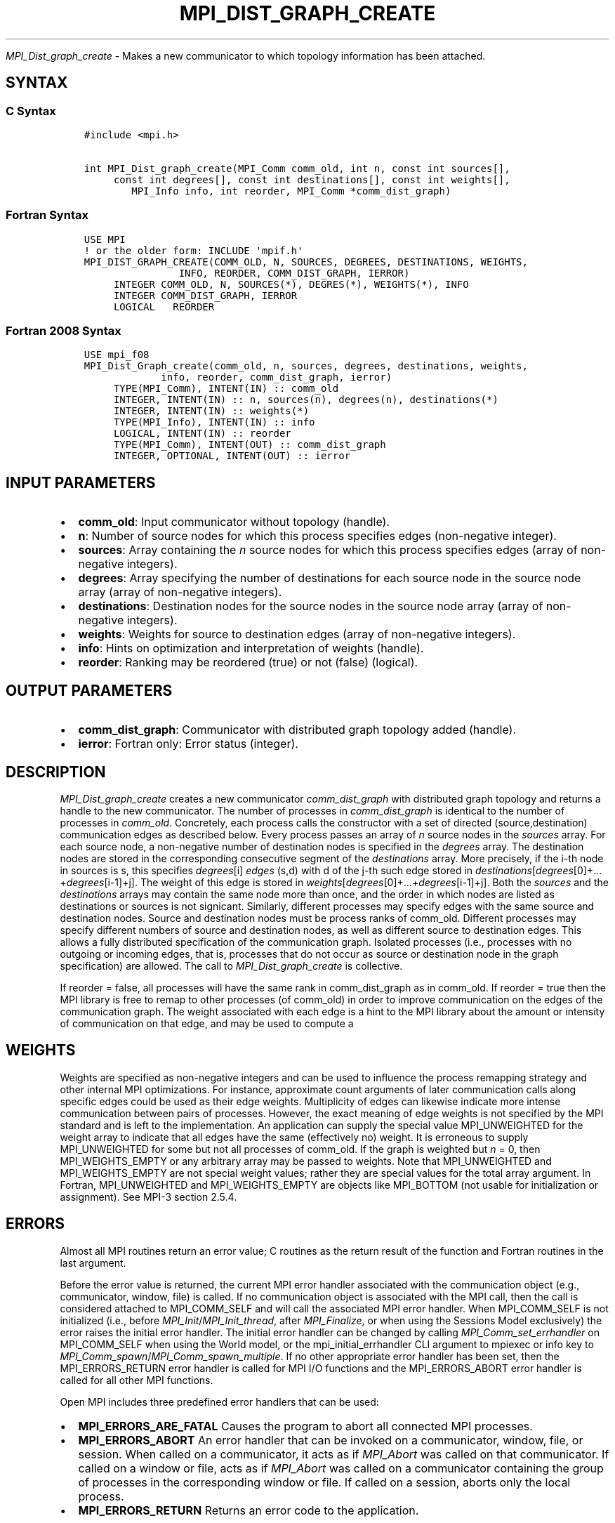 .\" Man page generated from reStructuredText.
.
.TH "MPI_DIST_GRAPH_CREATE" "3" "Oct 26, 2023" "" "Open MPI"
.
.nr rst2man-indent-level 0
.
.de1 rstReportMargin
\\$1 \\n[an-margin]
level \\n[rst2man-indent-level]
level margin: \\n[rst2man-indent\\n[rst2man-indent-level]]
-
\\n[rst2man-indent0]
\\n[rst2man-indent1]
\\n[rst2man-indent2]
..
.de1 INDENT
.\" .rstReportMargin pre:
. RS \\$1
. nr rst2man-indent\\n[rst2man-indent-level] \\n[an-margin]
. nr rst2man-indent-level +1
.\" .rstReportMargin post:
..
.de UNINDENT
. RE
.\" indent \\n[an-margin]
.\" old: \\n[rst2man-indent\\n[rst2man-indent-level]]
.nr rst2man-indent-level -1
.\" new: \\n[rst2man-indent\\n[rst2man-indent-level]]
.in \\n[rst2man-indent\\n[rst2man-indent-level]]u
..
.sp
\fI\%MPI_Dist_graph_create\fP \- Makes a new communicator to which topology
information has been attached.
.SH SYNTAX
.SS C Syntax
.INDENT 0.0
.INDENT 3.5
.sp
.nf
.ft C
#include <mpi.h>

int MPI_Dist_graph_create(MPI_Comm comm_old, int n, const int sources[],
     const int degrees[], const int destinations[], const int weights[],
        MPI_Info info, int reorder, MPI_Comm *comm_dist_graph)
.ft P
.fi
.UNINDENT
.UNINDENT
.SS Fortran Syntax
.INDENT 0.0
.INDENT 3.5
.sp
.nf
.ft C
USE MPI
! or the older form: INCLUDE \(aqmpif.h\(aq
MPI_DIST_GRAPH_CREATE(COMM_OLD, N, SOURCES, DEGREES, DESTINATIONS, WEIGHTS,
                INFO, REORDER, COMM_DIST_GRAPH, IERROR)
     INTEGER COMM_OLD, N, SOURCES(*), DEGRES(*), WEIGHTS(*), INFO
     INTEGER COMM_DIST_GRAPH, IERROR
     LOGICAL   REORDER
.ft P
.fi
.UNINDENT
.UNINDENT
.SS Fortran 2008 Syntax
.INDENT 0.0
.INDENT 3.5
.sp
.nf
.ft C
USE mpi_f08
MPI_Dist_Graph_create(comm_old, n, sources, degrees, destinations, weights,
             info, reorder, comm_dist_graph, ierror)
     TYPE(MPI_Comm), INTENT(IN) :: comm_old
     INTEGER, INTENT(IN) :: n, sources(n), degrees(n), destinations(*)
     INTEGER, INTENT(IN) :: weights(*)
     TYPE(MPI_Info), INTENT(IN) :: info
     LOGICAL, INTENT(IN) :: reorder
     TYPE(MPI_Comm), INTENT(OUT) :: comm_dist_graph
     INTEGER, OPTIONAL, INTENT(OUT) :: ierror
.ft P
.fi
.UNINDENT
.UNINDENT
.SH INPUT PARAMETERS
.INDENT 0.0
.IP \(bu 2
\fBcomm_old\fP: Input communicator without topology (handle).
.IP \(bu 2
\fBn\fP: Number of source nodes for which this process specifies edges (non\-negative integer).
.IP \(bu 2
\fBsources\fP: Array containing the \fIn\fP source nodes for which this process specifies edges (array of non\-negative integers).
.IP \(bu 2
\fBdegrees\fP: Array specifying the number of destinations for each source node in the source node array (array of non\-negative integers).
.IP \(bu 2
\fBdestinations\fP: Destination nodes for the source nodes in the source node array (array of non\-negative integers).
.IP \(bu 2
\fBweights\fP: Weights for source to destination edges (array of non\-negative integers).
.IP \(bu 2
\fBinfo\fP: Hints on optimization and interpretation of weights (handle).
.IP \(bu 2
\fBreorder\fP: Ranking may be reordered (true) or not (false) (logical).
.UNINDENT
.SH OUTPUT PARAMETERS
.INDENT 0.0
.IP \(bu 2
\fBcomm_dist_graph\fP: Communicator with distributed graph topology added (handle).
.IP \(bu 2
\fBierror\fP: Fortran only: Error status (integer).
.UNINDENT
.SH DESCRIPTION
.sp
\fI\%MPI_Dist_graph_create\fP creates a new communicator \fIcomm_dist_graph\fP with
distributed graph topology and returns a handle to the new communicator.
The number of processes in \fIcomm_dist_graph\fP is identical to the number
of processes in \fIcomm_old\fP\&. Concretely, each process calls the
constructor with a set of directed (source,destination) communication
edges as described below. Every process passes an array of \fIn\fP source
nodes in the \fIsources\fP array. For each source node, a non\-negative
number of destination nodes is specified in the \fIdegrees\fP array. The
destination nodes are stored in the corresponding consecutive segment of
the \fIdestinations\fP array. More precisely, if the i\-th node in sources is
s, this specifies \fIdegrees\fP[i] \fIedges\fP (s,d) with d of the j\-th such
edge stored in
\fIdestinations\fP[\fIdegrees\fP[0]+…+\fIdegrees\fP[i\-1]+j]. The weight of
this edge is stored in
\fIweights\fP[\fIdegrees\fP[0]+…+\fIdegrees\fP[i\-1]+j]. Both the \fIsources\fP
and the \fIdestinations\fP arrays may contain the same node more than once,
and the order in which nodes are listed as destinations or sources is
not signicant. Similarly, different processes may specify edges with the
same source and destination nodes. Source and destination nodes must be
process ranks of comm_old. Different processes may specify different
numbers of source and destination nodes, as well as different source to
destination edges. This allows a fully distributed specification of the
communication graph. Isolated processes (i.e., processes with no
outgoing or incoming edges, that is, processes that do not occur as
source or destination node in the graph specification) are allowed. The
call to \fI\%MPI_Dist_graph_create\fP is collective.
.sp
If reorder = false, all processes will have the same rank in
comm_dist_graph as in comm_old. If reorder = true then the MPI library
is free to remap to other processes (of comm_old) in order to improve
communication on the edges of the communication graph. The weight
associated with each edge is a hint to the MPI library about the amount
or intensity of communication on that edge, and may be used to compute a
.SH WEIGHTS
.sp
Weights are specified as non\-negative integers and can be used to
influence the process remapping strategy and other internal MPI
optimizations. For instance, approximate count arguments of later
communication calls along specific edges could be used as their edge
weights. Multiplicity of edges can likewise indicate more intense
communication between pairs of processes. However, the exact meaning of
edge weights is not specified by the MPI standard and is left to the
implementation. An application can supply the special value
MPI_UNWEIGHTED for the weight array to indicate that all edges have the
same (effectively no) weight. It is erroneous to supply MPI_UNWEIGHTED
for some but not all processes of comm_old. If the graph is weighted but
\fIn\fP = 0, then MPI_WEIGHTS_EMPTY or any arbitrary array may be passed to
weights. Note that MPI_UNWEIGHTED and MPI_WEIGHTS_EMPTY are not special
weight values; rather they are special values for the total array
argument. In Fortran, MPI_UNWEIGHTED and MPI_WEIGHTS_EMPTY are objects
like MPI_BOTTOM (not usable for initialization or assignment). See MPI\-3
section 2.5.4.
.SH ERRORS
.sp
Almost all MPI routines return an error value; C routines as the return result
of the function and Fortran routines in the last argument.
.sp
Before the error value is returned, the current MPI error handler associated
with the communication object (e.g., communicator, window, file) is called.
If no communication object is associated with the MPI call, then the call is
considered attached to MPI_COMM_SELF and will call the associated MPI error
handler. When MPI_COMM_SELF is not initialized (i.e., before
\fI\%MPI_Init\fP/\fI\%MPI_Init_thread\fP, after \fI\%MPI_Finalize\fP, or when using the Sessions
Model exclusively) the error raises the initial error handler. The initial
error handler can be changed by calling \fI\%MPI_Comm_set_errhandler\fP on
MPI_COMM_SELF when using the World model, or the mpi_initial_errhandler CLI
argument to mpiexec or info key to \fI\%MPI_Comm_spawn\fP/\fI\%MPI_Comm_spawn_multiple\fP\&.
If no other appropriate error handler has been set, then the MPI_ERRORS_RETURN
error handler is called for MPI I/O functions and the MPI_ERRORS_ABORT error
handler is called for all other MPI functions.
.sp
Open MPI includes three predefined error handlers that can be used:
.INDENT 0.0
.IP \(bu 2
\fBMPI_ERRORS_ARE_FATAL\fP
Causes the program to abort all connected MPI processes.
.IP \(bu 2
\fBMPI_ERRORS_ABORT\fP
An error handler that can be invoked on a communicator,
window, file, or session. When called on a communicator, it
acts as if \fI\%MPI_Abort\fP was called on that communicator. If
called on a window or file, acts as if \fI\%MPI_Abort\fP was called
on a communicator containing the group of processes in the
corresponding window or file. If called on a session,
aborts only the local process.
.IP \(bu 2
\fBMPI_ERRORS_RETURN\fP
Returns an error code to the application.
.UNINDENT
.sp
MPI applications can also implement their own error handlers by calling:
.INDENT 0.0
.IP \(bu 2
\fI\%MPI_Comm_create_errhandler\fP then \fI\%MPI_Comm_set_errhandler\fP
.IP \(bu 2
\fI\%MPI_File_create_errhandler\fP then \fI\%MPI_File_set_errhandler\fP
.IP \(bu 2
\fI\%MPI_Session_create_errhandler\fP then \fI\%MPI_Session_set_errhandler\fP or at \fI\%MPI_Session_init\fP
.IP \(bu 2
\fI\%MPI_Win_create_errhandler\fP then \fI\%MPI_Win_set_errhandler\fP
.UNINDENT
.sp
Note that MPI does not guarantee that an MPI program can continue past
an error.
.sp
See the \fI\%MPI man page\fP for a full list of \fI\%MPI error codes\fP\&.
.sp
See the Error Handling section of the MPI\-3.1 standard for
more information.
.sp
\fBSEE ALSO:\fP
.INDENT 0.0
.INDENT 3.5
.INDENT 0.0
.IP \(bu 2
\fI\%MPI_Dist_graph_create_adjacent\fP
.IP \(bu 2
\fI\%MPI_Dist_graph_neighbors\fP
.IP \(bu 2
\fI\%MPI_Dist_graph_neighbors_count\fP
.UNINDENT
.UNINDENT
.UNINDENT
.SH COPYRIGHT
2003-2023, The Open MPI Community
.\" Generated by docutils manpage writer.
.

